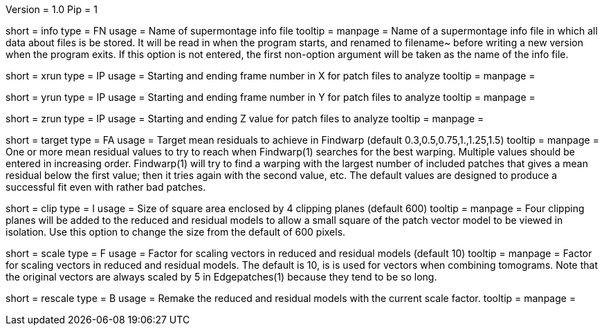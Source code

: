 Version = 1.0
Pip = 1

[Field = InfoFile]
short = info
type = FN
usage = Name of supermontage info file
tooltip =
manpage = Name of a supermontage info file in which all data about files
is be stored.  It will be read in when the program
starts, and renamed to filename~ before writing a new version when the program
exits.  If this option is not entered, the first non-option argument will be
taken as the name of the info file.

[Field = XRunStartEnd]
short = xrun
type = IP
usage = Starting and ending frame number in X for patch files to analyze
tooltip =
manpage =

[Field = YRunStartEnd]
short = yrun
type = IP
usage = Starting and ending frame number in Y for patch files to analyze
tooltip =
manpage =

[Field = ZRunStartEnd]
short = zrun
type = IP
usage = Starting and ending Z value for patch files to analyze
tooltip =
manpage =

[Field = TargetMeanResidual]
short = target
type = FA
usage = Target mean residuals to achieve in Findwarp (default 
0.3,0.5,0.75,1.,1.25,1.5)
tooltip = 
manpage = One or more mean residual values to try to reach when Findwarp(1)
searches for the best warping.  Multiple values should be entered in increasing
order.  Findwarp(1) will try to find a warping with the largest number of
included patches that gives a mean residual below the first value; then it
tries again with the second value, etc.  The default values are designed to 
produce a successful fit even with rather bad patches.

[Field = ClippingPlaneBoxSize]
short = clip
type = I
usage = Size of square area enclosed by 4 clipping planes (default 600)
tooltip =
manpage = Four clipping planes will be added to the reduced and residual models
to allow a small square of the patch vector model to be viewed in isolation.
Use this option to change the size from the default of 600 pixels.

[Field = ScaleFactor]
short = scale
type = F
usage = Factor for scaling vectors in reduced and residual models (default 10)
tooltip =
manpage = Factor for scaling vectors in reduced and residual models.  The
default is 10, is is used for vectors when combining tomograms.  Note that the
original vectors are always scaled by 5 in Edgepatches(1) because they tend to
be so long.

[Field = RescaleModels]
short = rescale
type = B
usage = Remake the reduced and residual models with the current scale factor.
tooltip =
manpage =



